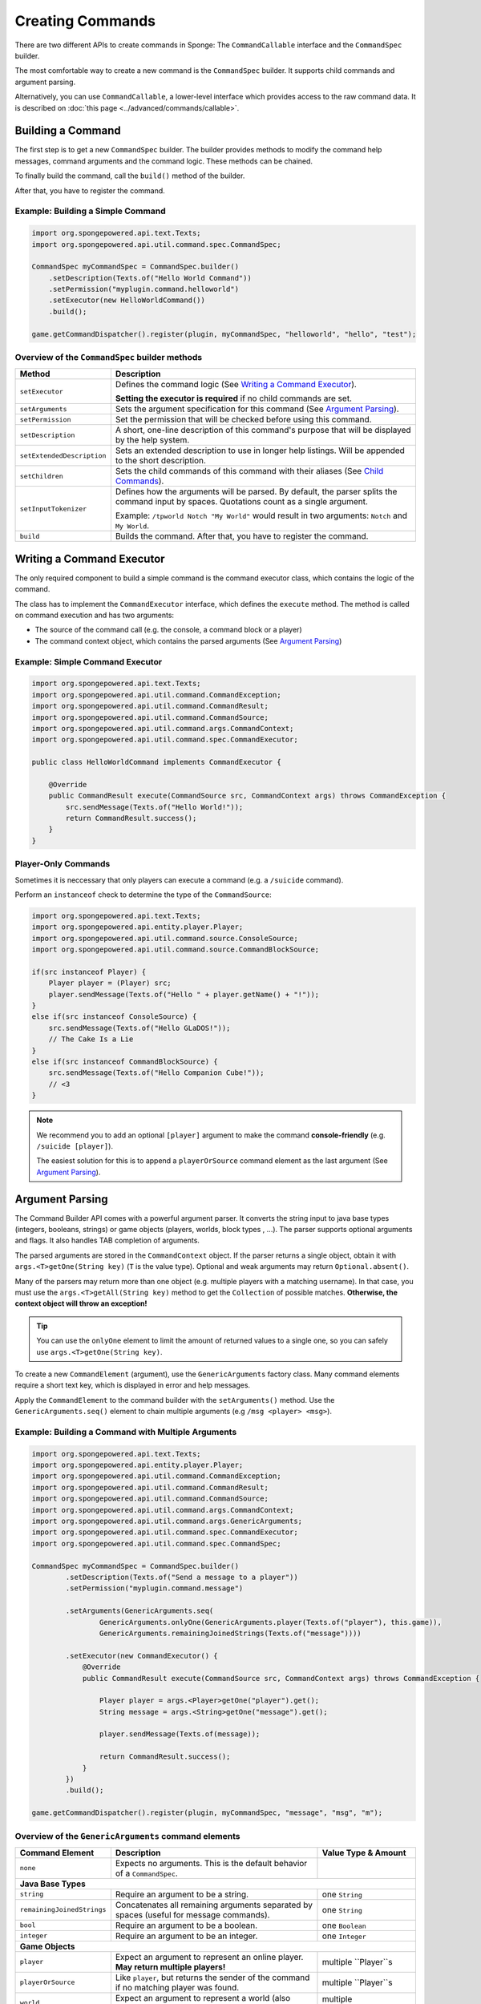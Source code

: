 =================
Creating Commands
=================

There are two different APIs to create commands in Sponge: The ``CommandCallable`` interface and the ``CommandSpec`` builder.

The most comfortable way to create a new command is the ``CommandSpec`` builder. It supports child commands and argument parsing.

Alternatively, you can use ``CommandCallable``, a lower-level interface which provides access to the raw command data. 
It is described on :doc:`this page <../advanced/commands/callable>`.

Building a Command
==================

The first step is to get a new ``CommandSpec`` builder. 
The builder provides methods to modify the command help messages, command arguments and the command logic. 
These methods can be chained. 

To finally build the command, call the ``build()`` method of the builder.

After that, you have to register the command.

Example: Building a Simple Command
~~~~~~~~~~~~~~~~~~~~~~~~~~~~~~~~~~

.. code-block:: java

    import org.spongepowered.api.text.Texts;
    import org.spongepowered.api.util.command.spec.CommandSpec;

    CommandSpec myCommandSpec = CommandSpec.builder()
        .setDescription(Texts.of("Hello World Command"))
        .setPermission("myplugin.command.helloworld")
        .setExecutor(new HelloWorldCommand())
        .build();
        
    game.getCommandDispatcher().register(plugin, myCommandSpec, "helloworld", "hello", "test");

Overview of the ``CommandSpec`` builder methods
~~~~~~~~~~~~~~~~~~~~~~~~~~~~~~~~~~~~~~~~~~~~~~~

+----------------------------+---------------------------------------------------------------------------------------------------------+
| Method                     | Description                                                                                             |
+============================+=========================================================================================================+
| ``setExecutor``            | Defines the command logic (See `Writing a Command Executor`_).                                          |
|                            |                                                                                                         |
|                            | **Setting the executor is required** if no child commands are set.                                      |
+----------------------------+---------------------------------------------------------------------------------------------------------+
| ``setArguments``           | Sets the argument specification for this command (See `Argument Parsing`_).                             |                              
+----------------------------+---------------------------------------------------------------------------------------------------------+
| ``setPermission``          | Set the permission that will be checked before using this command.                                      |
+----------------------------+---------------------------------------------------------------------------------------------------------+
| ``setDescription``         | A short, one-line description of this command's purpose that will be displayed by the help system.      |
+----------------------------+---------------------------------------------------------------------------------------------------------+
| ``setExtendedDescription`` | Sets an extended description to use in longer help listings. Will be appended to the short description. |
+----------------------------+---------------------------------------------------------------------------------------------------------+
| ``setChildren``            | Sets the child commands of this command with their aliases (See `Child Commands`_).                     |
+----------------------------+---------------------------------------------------------------------------------------------------------+
| ``setInputTokenizer``      | Defines how the arguments will be parsed. By default, the parser splits the command input by spaces.    |
|                            | Quotations count as a single argument.                                                                  |
|                            |                                                                                                         |
|                            | Example: ``/tpworld Notch "My World"`` would result in two arguments: ``Notch`` and ``My World``.       |
+----------------------------+---------------------------------------------------------------------------------------------------------+
| ``build``                  | Builds the command. After that, you have to register the command.                                       |
+----------------------------+---------------------------------------------------------------------------------------------------------+

Writing a Command Executor
==========================

The only required component to build a simple command is the command executor class, which contains the logic of the command.

The class has to implement the ``CommandExecutor`` interface, which defines the ``execute`` method. 
The method is called on command execution and has two arguments:

* The source of the command call (e.g. the console, a command block or a player)
* The command context object, which contains the parsed arguments (See `Argument Parsing`_)

Example: Simple Command Executor
~~~~~~~~~~~~~~~~~~~~~~~~~~~~~~~~

.. code-block:: java

    import org.spongepowered.api.text.Texts;
    import org.spongepowered.api.util.command.CommandException;
    import org.spongepowered.api.util.command.CommandResult;
    import org.spongepowered.api.util.command.CommandSource;
    import org.spongepowered.api.util.command.args.CommandContext;
    import org.spongepowered.api.util.command.spec.CommandExecutor;
    
    public class HelloWorldCommand implements CommandExecutor {
   
        @Override
        public CommandResult execute(CommandSource src, CommandContext args) throws CommandException {
            src.sendMessage(Texts.of("Hello World!"));
            return CommandResult.success();
        }
    }
    
Player-Only Commands
~~~~~~~~~~~~~~~~~~~~

Sometimes it is neccessary that only players can execute a command (e.g. a ``/suicide`` command).

Perform an ``instanceof`` check to determine the type of the ``CommandSource``:

.. code-block:: java

    import org.spongepowered.api.text.Texts;
    import org.spongepowered.api.entity.player.Player;
    import org.spongepowered.api.util.command.source.ConsoleSource;
    import org.spongepowered.api.util.command.source.CommandBlockSource;

    if(src instanceof Player) {
        Player player = (Player) src; 
        player.sendMessage(Texts.of("Hello " + player.getName() + "!"));
    }
    else if(src instanceof ConsoleSource) {
        src.sendMessage(Texts.of("Hello GLaDOS!"));
        // The Cake Is a Lie
    }
    else if(src instanceof CommandBlockSource) {
        src.sendMessage(Texts.of("Hello Companion Cube!"));
        // <3
    }
    
.. note::

    We recommend you to add an optional ``[player]`` argument to make the command **console-friendly** (e.g. ``/suicide [player]``).
    
    The easiest solution for this is to append a ``playerOrSource`` command element as the last argument (See `Argument Parsing`_).
    
    
Argument Parsing
================

The Command Builder API comes with a powerful argument parser. 
It converts the string input to java base types (integers, booleans, strings) or game objects (players, worlds, block types , ...). 
The parser supports optional arguments and flags. It also handles TAB completion of arguments.

The parsed arguments are stored in the ``CommandContext`` object. 
If the parser returns a single object, obtain it with ``args.<T>getOne(String key)`` (``T`` is the value type). 
Optional and weak arguments may return ``Optional.absent()``.

Many of the parsers may return more than one object (e.g. multiple players with a matching username).
In that case, you must use the ``args.<T>getAll(String key)`` method to get the ``Collection`` of possible matches. 
**Otherwise, the context object will throw an exception!**

.. tip::

   You can use the ``onlyOne`` element to limit the amount of returned values to a single one, so you can safely use ``args.<T>getOne(String key)``.

To create a new ``CommandElement`` (argument), use the ``GenericArguments`` factory class. 
Many command elements require a short text key, which is displayed in error and help messages.

Apply the ``CommandElement`` to the command builder with the ``setArguments()`` method.
Use the ``GenericArguments.seq()`` element to chain multiple arguments (e.g ``/msg <player> <msg>``).

Example: Building a Command with Multiple Arguments
~~~~~~~~~~~~~~~~~~~~~~~~~~~~~~~~~~~~~~~~~~~~~~~~~~~

.. code-block:: java

    import org.spongepowered.api.text.Texts;
    import org.spongepowered.api.entity.player.Player;
    import org.spongepowered.api.util.command.CommandException;
    import org.spongepowered.api.util.command.CommandResult;
    import org.spongepowered.api.util.command.CommandSource;
    import org.spongepowered.api.util.command.args.CommandContext;
    import org.spongepowered.api.util.command.args.GenericArguments;
    import org.spongepowered.api.util.command.spec.CommandExecutor;
    import org.spongepowered.api.util.command.spec.CommandSpec;

    CommandSpec myCommandSpec = CommandSpec.builder()
            .setDescription(Texts.of("Send a message to a player"))
            .setPermission("myplugin.command.message")

            .setArguments(GenericArguments.seq(
                    GenericArguments.onlyOne(GenericArguments.player(Texts.of("player"), this.game)),
                    GenericArguments.remainingJoinedStrings(Texts.of("message"))))

            .setExecutor(new CommandExecutor() {
                @Override
                public CommandResult execute(CommandSource src, CommandContext args) throws CommandException {

                    Player player = args.<Player>getOne("player").get();
                    String message = args.<String>getOne("message").get();

                    player.sendMessage(Texts.of(message));

                    return CommandResult.success();
                }
            })
            .build();
            
    game.getCommandDispatcher().register(plugin, myCommandSpec, "message", "msg", "m");
    

Overview of the ``GenericArguments`` command elements
~~~~~~~~~~~~~~~~~~~~~~~~~~~~~~~~~~~~~~~~~~~~~~~~~~~~~

.. _catalog type: spongepowered.github.io/SpongeAPI/org/spongepowered/api/CatalogTypes.html

+----------------------------+-----------------------------------------------------------------------------------------+-------------------------------+
| Command Element            | Description                                                                             | Value Type & Amount           |
+============================+=========================================================================================+===============================+
| ``none``                   | Expects no arguments. This is the default behavior of a ``CommandSpec``.                |                               |
+----------------------------+-----------------------------------------------------------------------------------------+-------------------------------+
| **Java Base Types**                                                                                                                                  |
+----------------------------+-----------------------------------------------------------------------------------------+-------------------------------+
| ``string``                 | Require an argument to be a string.                                                     | one ``String``                |
+----------------------------+-----------------------------------------------------------------------------------------+-------------------------------+
| ``remainingJoinedStrings`` | Concatenates all remaining arguments separated by spaces (useful for message commands). | one ``String``                |
+----------------------------+-----------------------------------------------------------------------------------------+-------------------------------+
| ``bool``                   | Require an argument to be a boolean.                                                    | one ``Boolean``               |
+----------------------------+-----------------------------------------------------------------------------------------+-------------------------------+
| ``integer``                | Require an argument to be an integer.                                                   | one ``Integer``               |
+----------------------------+-----------------------------------------------------------------------------------------+-------------------------------+
| **Game Objects**                                                                                                                                     |
+----------------------------+-----------------------------------------------------------------------------------------+-------------------------------+
| ``player``                 | Expect an argument to represent an online player. **May return multiple players!**      | multiple ``Player``s          |
+----------------------------+-----------------------------------------------------------------------------------------+-------------------------------+
| ``playerOrSource``         | Like ``player``, but returns the sender of the command if no matching player was found. | multiple ``Player``s          |
+----------------------------+-----------------------------------------------------------------------------------------+-------------------------------+
| ``world``                  | Expect an argument to represent a world (also includes unloaded worlds).                | multiple ``WorldProperties``  |
+----------------------------+-----------------------------------------------------------------------------------------+-------------------------------+
| ``dimension``              | Expect an argument to represent a dimension (``END``, ``NETHER``, ``OVERWORLD``).       | multiple ``DimensionType``s   |
+----------------------------+-----------------------------------------------------------------------------------------+-------------------------------+
| ``location``               | Expect an argument to represent a ``Location``.                                         | one ``Location``              |
+----------------------------+-----------------------------------------------------------------------------------------+-------------------------------+
| ``vector3d``               | Expect an argument to represent a ``Vector3d``.                                         | one ``Vector3d``              |
+----------------------------+-----------------------------------------------------------------------------------------+-------------------------------+
| ``catalogedElement``       | Expect an argument that is a member of the specified `catalog type`_.                   | multiple matching elements    |
|                            |                                                                                         | of the specified catalog type |
+----------------------------+-----------------------------------------------------------------------------------------+-------------------------------+
| **Matchers**                                                                                                                                         |
+----------------------------+-----------------------------------------------------------------------------------------+-------------------------------+
| ``choices``                | Return an argument that allows selecting from a limited set of values.                  | one specified value           |
+----------------------------+-----------------------------------------------------------------------------------------+-------------------------------+
| ``literal``                | Expect a literal sequence of arguments (e.g. ``"i", "luv", "u"``: ``/cmd i luv u``).    | one specified value           |
|                            | Throws an error if the arguments do not match.                                          |                               |
+----------------------------+-----------------------------------------------------------------------------------------+-------------------------------+
| ``enumValue``              | Require the argument to be a key under the provided enum.                               | multiple matching elements    |
|                            |                                                                                         | of the specified enum         |
+----------------------------+-----------------------------------------------------------------------------------------+-------------------------------+
| **Utilities**                                                                                                                                        |
|                                                                                                                                                      |
| Can be wrapped arround command elements. The value type is inherited from the wrapped element.                                                       |
+----------------------------+-----------------------------------------------------------------------------------------+-------------------------------+
| ``seq``                    | Builds a sequence of command elements (e.g. ``/cmd <arg1> <arg2> <arg3>``).             | inherited                     |
+----------------------------+-----------------------------------------------------------------------------------------+-------------------------------+
| ``repeated``               | Require a given command element to be provided a certain number of times.               | multiple inherited            |
+----------------------------+-----------------------------------------------------------------------------------------+-------------------------------+
| ``allOf``                  | Require all remaining args to match the provided command element.                       | multiple inherited            |
+----------------------------+-----------------------------------------------------------------------------------------+-------------------------------+
| ``optional``               | Make the provided command element optional. Throws an error if the argument             | inherited                     |
|                            | is of invalid format and there are no more args.                                        |                               |
+----------------------------+-----------------------------------------------------------------------------------------+-------------------------------+
| ``optionalWeak``           | Make the provided command element optional. Does not throw an error if the argument     | inherited                     |
|                            | is of invalid format and there are no more args.                                        |                               |
+----------------------------+-----------------------------------------------------------------------------------------+-------------------------------+
| ``firstParsing``           | Returns a command element that matches the first of the provided elements that parses   | inherited                     |
|                            | (useful for command overloading, e.g. ``/settime <day|night|<number>>``).               |                               |
+----------------------------+-----------------------------------------------------------------------------------------+-------------------------------+
| ``onlyOne``                | Restricts the given command element to only insert one value into the context at the    | inherited                     |
|                            | provided key.                                                                           |                               |
+----------------------------+-----------------------------------------------------------------------------------------+-------------------------------+
| ``flags``                  | Returns a builder for command flags (e.g. ``/cmd [-a] [-b <value>]``).                  | Short Flag: one ``Boolean``   |
|                            |                                                                                         |                               |
|                            | See :doc:`Advanced Command Arguments <../advanced/commands/arguments>`                  | Long Flag: one ``String``     |
|                            |                                                                                         |                               |
|                            |                                                                                         | Value Flag: inherited         |
+----------------------------+-----------------------------------------------------------------------------------------+-------------------------------+

.. tip::

    See the `documentation for GenericArguments <http://spongepowered.github.io/SpongeAPI/org/spongepowered/api/util/command/args/GenericArguments.html>`_ 
    for more information.

.. tip::

    It is possible to create custom command elements (e.g. an URL parser or a ``Vector2i`` element). The procedure is described on
    :doc:`this page <../advanced/commands/arguments>` 

Child Commands
==============

The ``CommandSpec`` builder supports hierarchical command structures like this:

* ``/mail`` (parent command)
  * ``/mail send`` (child command)
  * ``/mail read`` (child command)

Every child command is a separate ``CommandSpec`` with a list of aliases. 
The specification of the child commands must be stored in a ``Map``:

.. code-block:: java

    import java.util.Arrays;
    import java.util.HashMap;
    import java.util.List;
    import org.spongepowered.api.text.Texts;
    import org.spongepowered.api.util.command.spec.CommandSpec;

    HashMap<List<String>, CommandSpec> subcommands = new HashMap<>();

    // /mail read
    subcommands.put(Arrays.asList("read", "r", "inbox"), CommandSpec.builder()
            .setPermission("myplugin.mail.read")
            .setDescription(Texts.of("Read your inbox"))
            .setExecutor(...)
            .build());

    // /mail send
    subcommands.put(Arrays.asList("send", "s", "write"), CommandSpec.builder()
            .setPermission("myplugin.mail.send")
            .setDescription(Texts.of("Send a mail"))
            .setArguments(...)
            .setExecutor(...)
            .build());

Use the ``setChildren()`` method of the parent command builder to apply the child command map: 

.. code-block:: java 
    
    CommandSpec mailCommandSpec = CommandSpec.builder()
            .setPermission("myplugin.mail")
            .setDescription(Texts.of("Send and receive mails"))
            .setChildren(subcommands)
            .build();
            
    game.getCommandDispatcher().register(plugin, mailCommandSpec, "mail", "email");
            
.. note::

    If a ``CommandExecutor`` was set for the parent command, it is used as a fallback if the arguments do not match one of the child command aliases.
    Setting an executor is not required.
    
The Command Service
===================

The ``CommandService`` stands as the manager for watching what commands get typed into chat, and redirecting them to the right command handler.
To register your command, use the method ``CommandService.register()``, passing your plugin, an instance of the command, and any needed aliases as parameters.

Usually you want to register your commands when the ``PreInitializationEvent`` is called. 
If you are registering the commands from the main plugin class, use ``this`` as the ``plugin`` parameter.

.. code-block:: java

    import org.spongepowered.api.service.command.CommandService;
    
    CommandService cmdService = game.getCommandDispatcher();
    cmdService.register(this, myCommandSpec, "alias1", "alias2", "alias3");
    
.. note::

    The arguments after the new instance of your command are the aliases to register for the command. You can add as many Strings as you want.
    The first alias that isn't used by another command becomes the primary alias. This means aliases used by another command are ignored.
    
The ``CommandService`` can also be used to call a command programatically:

.. code-block:: java

    cmdService.process(player, "msg Notch hi notch!");
    
    
